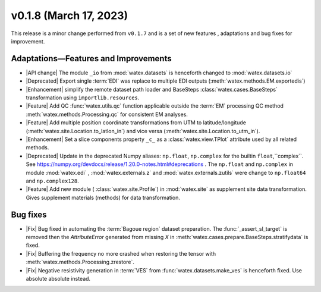 v0.1.8 (March 17, 2023)
--------------------------

This release is a minor change performed from ``v0.1.7`` and is a set of new features , adaptations and bug fixes for 
improvement.   

Adaptations—Features and Improvements
~~~~~~~~~~~~~~~~~~~~~~~~~~~~~~~~~~~~~~~

- |API change| The module ``_io`` from :mod:`watex.datasets` is henceforth changed to :mod:`watex.datasets.io` 

- |Deprecated| Export single :term:`EDI` was replace to multiple EDI outputs (:meth:`watex.methods.EM.exportedis`)

- |Enhancement| simplify the remote dataset path loader and BaseSteps :class:`watex.cases.BaseSteps` transformation using 
  ``importlib.resources``.

- |Feature| Add QC :func:`watex.utils.qc` function applicable outside the :term:`EM` processing QC method
  :meth:`watex.methods.Processing.qc` for consistent EM analyses.

- |Feature| Add multiple position coordinate transformations from UTM to latitude/longitude (:meth:`watex.site.Location.to_latlon_in`) and 
  vice versa (:meth:`watex.site.Location.to_utm_in`).

- |Enhancement| Set a slice components property ``_c_`` as  a :class:`watex.view.TPlot` attribute used by all 
  related methods.

- |Deprecated| Update in the deprecated Numpy aliases: ``np.float``, ``np.complex`` for the builtin ``float``,``complex``.
  See  https://numpy.org/devdocs/release/1.20.0-notes.html#deprecations . The ``np.float`` and ``np.complex`` in 
  module :mod:`watex.edi` , :mod:`watex.externals.z` and :mod:`watex.externals.zutils` were change to ``np.float64``
  and ``np.complex128``. 

- |Feature| Add new module ( :class:`watex.site.Profile`) in :mod:`watex.site` as supplement site data transformation. Gives
  supplement materials (methods) for data transformation. 

Bug fixes 
~~~~~~~~~~~

- |Fix| Bug fixed in automating the :term:`Bagoue region` dataset preparation. The :func:`_assert_sl_target` is removed then the 
  `AttributeError` generated from missing `X` in  :meth:`watex.cases.prepare.BaseSteps.stratifydata` is fixed.

- |Fix| Buffering the frequency no more crashed when restoring the tensor  with :meth:`watex.methods.Processing.zrestore`. 

- |Fix| Negative resistivity generation in :term:`VES` from :func:`watex.datasets.make_ves` is henceforth fixed.
  Use absolute absolute instead.


